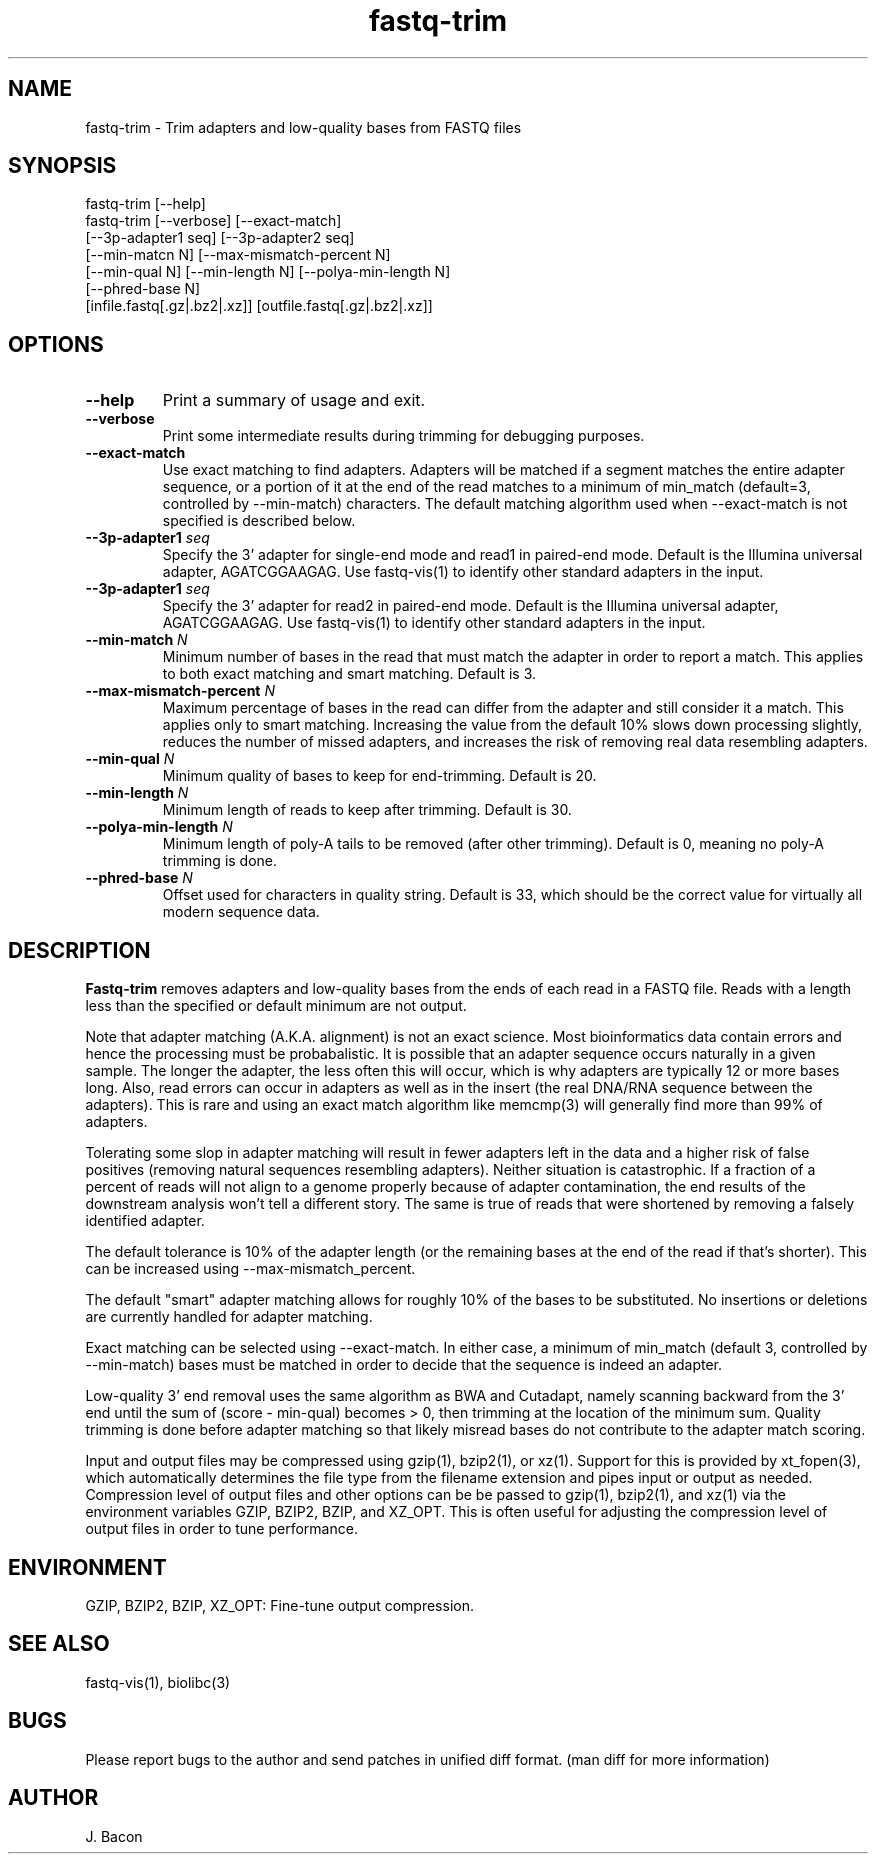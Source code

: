 .TH fastq-trim 1
.SH NAME    \" Section header
.PP
 
fastq-trim - Trim adapters and low-quality bases from FASTQ files

\" Convention:
\" Underline anything that is typed verbatim - commands, etc.
.SH SYNOPSIS
.PP
.nf 
.na 
fastq-trim [--help]
fastq-trim [--verbose] [--exact-match]
    [--3p-adapter1 seq] [--3p-adapter2 seq]
    [--min-matcn N] [--max-mismatch-percent N]
    [--min-qual N] [--min-length N] [--polya-min-length N]
    [--phred-base N]
    [infile.fastq[.gz|.bz2|.xz]] [outfile.fastq[.gz|.bz2|.xz]]
.ad
.fi

.SH OPTIONS
.TP
\fB\-\-help\fR
Print a summary of usage and exit.

.TP
\fB\-\-verbose\fR
Print some intermediate results during trimming for debugging purposes.

.TP
\fB\-\-exact-match\fR
Use exact matching to find adapters.  Adapters will be matched if a segment
matches the entire adapter sequence, or a portion of it at the end of the
read matches to a minimum of min_match (default=3, controlled by
--min-match) characters.  The default matching algorithm used when
--exact-match is not specified is described below.

.TP
\fB\-\-3p-adapter1\fR \fIseq\fR
Specify the 3' adapter for single-end mode and read1 in paired-end mode.
Default is the Illumina universal
adapter, AGATCGGAAGAG.  Use fastq-vis(1) to identify other standard adapters
in the input.

.TP
\fB\-\-3p-adapter1\fR \fIseq\fR
Specify the 3' adapter for read2 in paired-end mode.
Default is the Illumina universal
adapter, AGATCGGAAGAG.  Use fastq-vis(1) to identify other standard adapters
in the input.

.TP
\fB\-\-min-match\fR \fIN\fR
Minimum number of bases in the read that must match the adapter in order
to report a match.  This applies to both exact matching and smart matching.
Default is 3.

.TP
\fB\-\-max-mismatch-percent\fR \fIN\fR
Maximum percentage of bases in the read can differ from the adapter and
still consider it a match.  This applies only to smart matching.  Increasing
the value from the default 10% slows down processing slightly, reduces the
number of missed adapters, and increases the risk of removing real data
resembling adapters.

.TP
\fB\-\-min-qual\fR \fIN\fR
Minimum quality of bases to keep for end-trimming.  Default is 20.

.TP
\fB\-\-min-length\fR \fIN\fR
Minimum length of reads to keep after trimming.  Default is 30.

.TP
\fB\-\-polya-min-length\fR \fIN\fR
Minimum length of poly-A tails to be removed (after other trimming).
Default is 0, meaning no poly-A trimming is done.

.TP
\fB\-\-phred-base\fR \fIN\fR
Offset used for characters in quality string.  Default is 33, which should
be the correct value for virtually all modern sequence data.

.SH "DESCRIPTION"

.B Fastq-trim
removes adapters and low-quality bases from the ends of each read in a
FASTQ file.  Reads with a length less than the specified or default
minimum are not output.

Note that adapter matching (A.K.A. alignment) is not an exact science.
Most bioinformatics data contain errors and hence the processing must be
probabalistic.   It is possible that
an adapter sequence occurs naturally in a given sample.  The longer the
adapter, the less often this will occur, which is why adapters are typically
12 or more bases long.  Also, read errors can occur in adapters as well as
in the insert (the real DNA/RNA sequence between the adapters).  This is
rare and using an exact match algorithm like memcmp(3) will generally find
more than 99% of adapters.

Tolerating some slop in adapter matching will result in fewer adapters left
in the data and a higher risk of false positives (removing natural sequences
resembling adapters).  Neither situation is catastrophic.  If a fraction of
a percent of reads will not align to a genome properly because of adapter
contamination, the end results of the downstream analysis won't tell a
different story.  The same is true of reads that were shortened by removing
a falsely identified adapter.

The default tolerance is 10% of the adapter length (or the remaining bases
at the end of the read if that's shorter).  This can be increased using
--max-mismatch_percent.

The default "smart" adapter matching allows for roughly 10% of the bases to be
substituted.  No insertions or deletions are currently handled for adapter
matching.

Exact matching can be selected using --exact-match.
In either case, a minimum of min_match (default 3, controlled by
--min-match) bases must be matched in order to decide that the sequence
is indeed an adapter.

Low-quality 3' end removal uses the same algorithm as BWA and Cutadapt,
namely scanning backward from the 3' end until the sum of (score - min-qual)
becomes > 0, then trimming at the location of the minimum sum.  Quality
trimming is done before adapter matching so that likely misread bases do not
contribute to the adapter match scoring.

Input and output files may be compressed using gzip(1), bzip2(1), or xz(1).
Support for this is provided by xt_fopen(3), which automatically determines
the file type from the filename extension and pipes input or output as
needed.  Compression level of output files and other options can be
be passed to gzip(1), bzip2(1), and xz(1) via the
environment variables GZIP, BZIP2, BZIP, and XZ_OPT.  This is often useful
for adjusting the compression level of output files in order to tune
performance.  

.SH "ENVIRONMENT"

GZIP, BZIP2, BZIP, XZ_OPT: Fine-tune output compression.

.SH "SEE ALSO"
fastq-vis(1), biolibc(3)

.SH BUGS
Please report bugs to the author and send patches in unified diff format.
(man diff for more information)

.SH AUTHOR
.nf
.na
J. Bacon
